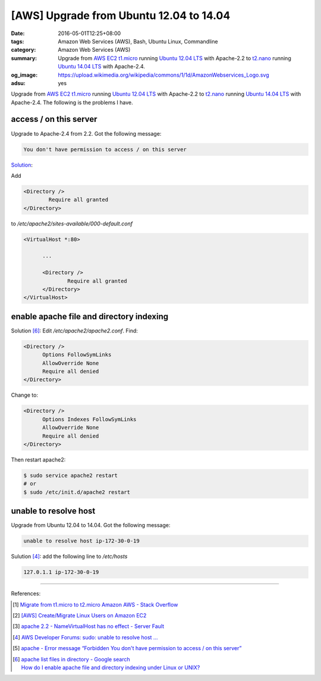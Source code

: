 [AWS] Upgrade from Ubuntu 12.04 to 14.04
########################################

:date: 2016-05-01T12:25+08:00
:tags: Amazon Web Services (AWS), Bash, Ubuntu Linux, Commandline
:category: Amazon Web Services (AWS)
:summary: Upgrade from AWS_ EC2_ t1.micro_ running `Ubuntu 12.04 LTS`_ with
          Apache-2.2 to t2.nano_ running `Ubuntu 14.04 LTS`_ with Apache-2.4.
:og_image: https://upload.wikimedia.org/wikipedia/commons/1/1d/AmazonWebservices_Logo.svg
:adsu: yes


Upgrade from AWS_ EC2_ t1.micro_ running `Ubuntu 12.04 LTS`_ with Apache-2.2 to
t2.nano_ running `Ubuntu 14.04 LTS`_ with Apache-2.4. The following is the
problems I have.

access / on this server
+++++++++++++++++++++++

Upgrade to Apache-2.4 from 2.2. Got the following message:

.. code-block:: txt

  You don't have permission to access / on this server

`Solution <http://stackoverflow.com/a/14671738>`__:

Add

.. code-block:: conf

  	<Directory />
  		Require all granted
  	</Directory>

to `/etc/apache2/sites-available/000-default.conf`

.. code-block:: conf

  <VirtualHost *:80>

  	...

  	<Directory />
  		Require all granted
  	</Directory>
  </VirtualHost>

.. adsu:: 2

enable apache file and directory indexing
+++++++++++++++++++++++++++++++++++++++++

Solution [6]_: Edit `/etc/apache2/apache2.conf`. Find:

.. code-block:: conf

  <Directory />
  	Options FollowSymLinks
  	AllowOverride None
  	Require all denied
  </Directory>

Change to:

.. code-block:: conf

  <Directory />
  	Options Indexes FollowSymLinks
  	AllowOverride None
  	Require all denied
  </Directory>

Then restart apache2:

.. code-block:: sh

  $ sudo service apache2 restart
  # or
  $ sudo /etc/init.d/apache2 restart

.. adsu:: 3

unable to resolve host
++++++++++++++++++++++

Upgrade from Ubuntu 12.04 to 14.04. Got the following message:

.. code-block:: sh

  unable to resolve host ip-172-30-0-19

Sulution [4]_: add the following line to `/etc/hosts`

.. code-block:: conf

  127.0.1.1 ip-172-30-0-19


----

References:

.. [1] `Migrate from t1.micro to t2.micro Amazon AWS - Stack Overflow <http://stackoverflow.com/questions/26676933/migrate-from-t1-micro-to-t2-micro-amazon-aws>`_

.. [2] `[AWS] Create/Migrate Linux Users on Amazon EC2 <{filename}../../04/30/aws-create-or-migrate-linux-users-on-ec2%en.rst>`_

.. [3] `apache 2.2 - NameVirtualHost has no effect - Server Fault <http://serverfault.com/questions/576939/namevirtualhost-has-no-effect>`_
.. adsu:: 4
.. [4] `AWS Developer Forums: sudo: unable to resolve host ... <https://forums.aws.amazon.com/message.jspa?messageID=495274>`_

.. [5] `apache - Error message “Forbidden You don't have permission to access / on this server” <http://stackoverflow.com/questions/10873295/error-message-forbidden-you-dont-have-permission-to-access-on-this-server>`_

.. [6] | `apache list files in directory - Google search <https://www.google.com/search?q=apache+list+files+in+directory>`_
       | `How do I enable apache file and directory indexing under Linux or UNIX? <http://www.cyberciti.biz/faq/enabling-apache-file-directory-indexing/>`_


.. _SSH: https://www.google.com/search?q=SSH
.. _AWS: https://aws.amazon.com/
.. _EC2: https://aws.amazon.com/ec2/
.. _t1.micro: http://docs.aws.amazon.com/AWSEC2/latest/UserGuide/concepts_micro_instances.html
.. _t2.nano: https://aws.amazon.com/blogs/aws/ec2-update-t2-nano-instances-now-available/
.. _Ubuntu 14.04 LTS: https://aws.amazon.com/marketplace/pp/B00JV9TBA6/
.. _Ubuntu 12.04 LTS: https://aws.amazon.com/marketplace/pp/B007Z5YWX4/
.. _mount: http://linux.die.net/man/8/mount
